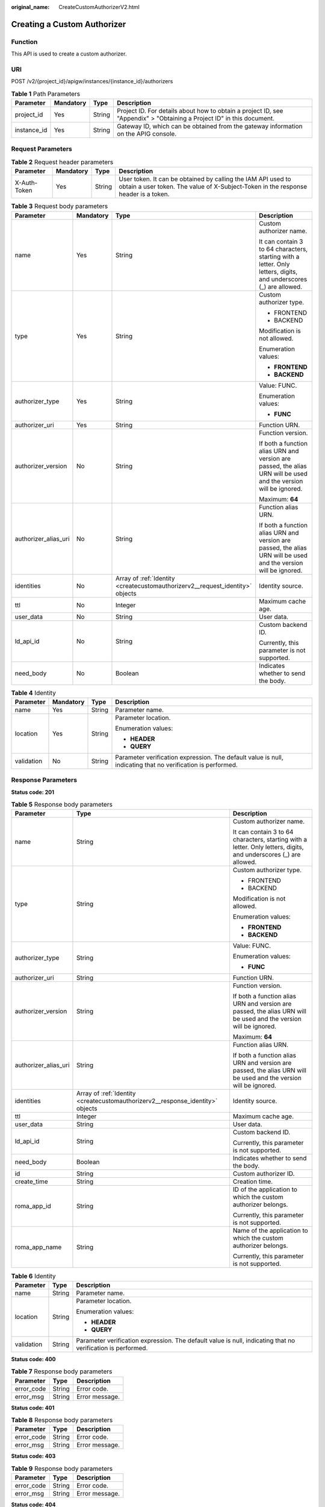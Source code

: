:original_name: CreateCustomAuthorizerV2.html

.. _CreateCustomAuthorizerV2:

Creating a Custom Authorizer
============================

Function
--------

This API is used to create a custom authorizer.

URI
---

POST /v2/{project_id}/apigw/instances/{instance_id}/authorizers

.. table:: **Table 1** Path Parameters

   +-------------+-----------+--------+-----------------------------------------------------------------------------------------------------------------------+
   | Parameter   | Mandatory | Type   | Description                                                                                                           |
   +=============+===========+========+=======================================================================================================================+
   | project_id  | Yes       | String | Project ID. For details about how to obtain a project ID, see "Appendix" > "Obtaining a Project ID" in this document. |
   +-------------+-----------+--------+-----------------------------------------------------------------------------------------------------------------------+
   | instance_id | Yes       | String | Gateway ID, which can be obtained from the gateway information on the APIG console.                                   |
   +-------------+-----------+--------+-----------------------------------------------------------------------------------------------------------------------+

Request Parameters
------------------

.. table:: **Table 2** Request header parameters

   +--------------+-----------+--------+----------------------------------------------------------------------------------------------------------------------------------------------------+
   | Parameter    | Mandatory | Type   | Description                                                                                                                                        |
   +==============+===========+========+====================================================================================================================================================+
   | X-Auth-Token | Yes       | String | User token. It can be obtained by calling the IAM API used to obtain a user token. The value of X-Subject-Token in the response header is a token. |
   +--------------+-----------+--------+----------------------------------------------------------------------------------------------------------------------------------------------------+

.. table:: **Table 3** Request body parameters

   +----------------------+-----------------+-------------------------------------------------------------------------------+-------------------------------------------------------------------------------------------------------------------+
   | Parameter            | Mandatory       | Type                                                                          | Description                                                                                                       |
   +======================+=================+===============================================================================+===================================================================================================================+
   | name                 | Yes             | String                                                                        | Custom authorizer name.                                                                                           |
   |                      |                 |                                                                               |                                                                                                                   |
   |                      |                 |                                                                               | It can contain 3 to 64 characters, starting with a letter. Only letters, digits, and underscores (_) are allowed. |
   +----------------------+-----------------+-------------------------------------------------------------------------------+-------------------------------------------------------------------------------------------------------------------+
   | type                 | Yes             | String                                                                        | Custom authorizer type.                                                                                           |
   |                      |                 |                                                                               |                                                                                                                   |
   |                      |                 |                                                                               | -  FRONTEND                                                                                                       |
   |                      |                 |                                                                               |                                                                                                                   |
   |                      |                 |                                                                               | -  BACKEND                                                                                                        |
   |                      |                 |                                                                               |                                                                                                                   |
   |                      |                 |                                                                               | Modification is not allowed.                                                                                      |
   |                      |                 |                                                                               |                                                                                                                   |
   |                      |                 |                                                                               | Enumeration values:                                                                                               |
   |                      |                 |                                                                               |                                                                                                                   |
   |                      |                 |                                                                               | -  **FRONTEND**                                                                                                   |
   |                      |                 |                                                                               |                                                                                                                   |
   |                      |                 |                                                                               | -  **BACKEND**                                                                                                    |
   +----------------------+-----------------+-------------------------------------------------------------------------------+-------------------------------------------------------------------------------------------------------------------+
   | authorizer_type      | Yes             | String                                                                        | Value: FUNC.                                                                                                      |
   |                      |                 |                                                                               |                                                                                                                   |
   |                      |                 |                                                                               | Enumeration values:                                                                                               |
   |                      |                 |                                                                               |                                                                                                                   |
   |                      |                 |                                                                               | -  **FUNC**                                                                                                       |
   +----------------------+-----------------+-------------------------------------------------------------------------------+-------------------------------------------------------------------------------------------------------------------+
   | authorizer_uri       | Yes             | String                                                                        | Function URN.                                                                                                     |
   +----------------------+-----------------+-------------------------------------------------------------------------------+-------------------------------------------------------------------------------------------------------------------+
   | authorizer_version   | No              | String                                                                        | Function version.                                                                                                 |
   |                      |                 |                                                                               |                                                                                                                   |
   |                      |                 |                                                                               | If both a function alias URN and version are passed, the alias URN will be used and the version will be ignored.  |
   |                      |                 |                                                                               |                                                                                                                   |
   |                      |                 |                                                                               | Maximum: **64**                                                                                                   |
   +----------------------+-----------------+-------------------------------------------------------------------------------+-------------------------------------------------------------------------------------------------------------------+
   | authorizer_alias_uri | No              | String                                                                        | Function alias URN.                                                                                               |
   |                      |                 |                                                                               |                                                                                                                   |
   |                      |                 |                                                                               | If both a function alias URN and version are passed, the alias URN will be used and the version will be ignored.  |
   +----------------------+-----------------+-------------------------------------------------------------------------------+-------------------------------------------------------------------------------------------------------------------+
   | identities           | No              | Array of :ref:`Identity <createcustomauthorizerv2__request_identity>` objects | Identity source.                                                                                                  |
   +----------------------+-----------------+-------------------------------------------------------------------------------+-------------------------------------------------------------------------------------------------------------------+
   | ttl                  | No              | Integer                                                                       | Maximum cache age.                                                                                                |
   +----------------------+-----------------+-------------------------------------------------------------------------------+-------------------------------------------------------------------------------------------------------------------+
   | user_data            | No              | String                                                                        | User data.                                                                                                        |
   +----------------------+-----------------+-------------------------------------------------------------------------------+-------------------------------------------------------------------------------------------------------------------+
   | ld_api_id            | No              | String                                                                        | Custom backend ID.                                                                                                |
   |                      |                 |                                                                               |                                                                                                                   |
   |                      |                 |                                                                               | Currently, this parameter is not supported.                                                                       |
   +----------------------+-----------------+-------------------------------------------------------------------------------+-------------------------------------------------------------------------------------------------------------------+
   | need_body            | No              | Boolean                                                                       | Indicates whether to send the body.                                                                               |
   +----------------------+-----------------+-------------------------------------------------------------------------------+-------------------------------------------------------------------------------------------------------------------+

.. _createcustomauthorizerv2__request_identity:

.. table:: **Table 4** Identity

   +-----------------+-----------------+-----------------+-------------------------------------------------------------------------------------------------------------+
   | Parameter       | Mandatory       | Type            | Description                                                                                                 |
   +=================+=================+=================+=============================================================================================================+
   | name            | Yes             | String          | Parameter name.                                                                                             |
   +-----------------+-----------------+-----------------+-------------------------------------------------------------------------------------------------------------+
   | location        | Yes             | String          | Parameter location.                                                                                         |
   |                 |                 |                 |                                                                                                             |
   |                 |                 |                 | Enumeration values:                                                                                         |
   |                 |                 |                 |                                                                                                             |
   |                 |                 |                 | -  **HEADER**                                                                                               |
   |                 |                 |                 |                                                                                                             |
   |                 |                 |                 | -  **QUERY**                                                                                                |
   +-----------------+-----------------+-----------------+-------------------------------------------------------------------------------------------------------------+
   | validation      | No              | String          | Parameter verification expression. The default value is null, indicating that no verification is performed. |
   +-----------------+-----------------+-----------------+-------------------------------------------------------------------------------------------------------------+

Response Parameters
-------------------

**Status code: 201**

.. table:: **Table 5** Response body parameters

   +-----------------------+--------------------------------------------------------------------------------+-------------------------------------------------------------------------------------------------------------------+
   | Parameter             | Type                                                                           | Description                                                                                                       |
   +=======================+================================================================================+===================================================================================================================+
   | name                  | String                                                                         | Custom authorizer name.                                                                                           |
   |                       |                                                                                |                                                                                                                   |
   |                       |                                                                                | It can contain 3 to 64 characters, starting with a letter. Only letters, digits, and underscores (_) are allowed. |
   +-----------------------+--------------------------------------------------------------------------------+-------------------------------------------------------------------------------------------------------------------+
   | type                  | String                                                                         | Custom authorizer type.                                                                                           |
   |                       |                                                                                |                                                                                                                   |
   |                       |                                                                                | -  FRONTEND                                                                                                       |
   |                       |                                                                                |                                                                                                                   |
   |                       |                                                                                | -  BACKEND                                                                                                        |
   |                       |                                                                                |                                                                                                                   |
   |                       |                                                                                | Modification is not allowed.                                                                                      |
   |                       |                                                                                |                                                                                                                   |
   |                       |                                                                                | Enumeration values:                                                                                               |
   |                       |                                                                                |                                                                                                                   |
   |                       |                                                                                | -  **FRONTEND**                                                                                                   |
   |                       |                                                                                |                                                                                                                   |
   |                       |                                                                                | -  **BACKEND**                                                                                                    |
   +-----------------------+--------------------------------------------------------------------------------+-------------------------------------------------------------------------------------------------------------------+
   | authorizer_type       | String                                                                         | Value: FUNC.                                                                                                      |
   |                       |                                                                                |                                                                                                                   |
   |                       |                                                                                | Enumeration values:                                                                                               |
   |                       |                                                                                |                                                                                                                   |
   |                       |                                                                                | -  **FUNC**                                                                                                       |
   +-----------------------+--------------------------------------------------------------------------------+-------------------------------------------------------------------------------------------------------------------+
   | authorizer_uri        | String                                                                         | Function URN.                                                                                                     |
   +-----------------------+--------------------------------------------------------------------------------+-------------------------------------------------------------------------------------------------------------------+
   | authorizer_version    | String                                                                         | Function version.                                                                                                 |
   |                       |                                                                                |                                                                                                                   |
   |                       |                                                                                | If both a function alias URN and version are passed, the alias URN will be used and the version will be ignored.  |
   |                       |                                                                                |                                                                                                                   |
   |                       |                                                                                | Maximum: **64**                                                                                                   |
   +-----------------------+--------------------------------------------------------------------------------+-------------------------------------------------------------------------------------------------------------------+
   | authorizer_alias_uri  | String                                                                         | Function alias URN.                                                                                               |
   |                       |                                                                                |                                                                                                                   |
   |                       |                                                                                | If both a function alias URN and version are passed, the alias URN will be used and the version will be ignored.  |
   +-----------------------+--------------------------------------------------------------------------------+-------------------------------------------------------------------------------------------------------------------+
   | identities            | Array of :ref:`Identity <createcustomauthorizerv2__response_identity>` objects | Identity source.                                                                                                  |
   +-----------------------+--------------------------------------------------------------------------------+-------------------------------------------------------------------------------------------------------------------+
   | ttl                   | Integer                                                                        | Maximum cache age.                                                                                                |
   +-----------------------+--------------------------------------------------------------------------------+-------------------------------------------------------------------------------------------------------------------+
   | user_data             | String                                                                         | User data.                                                                                                        |
   +-----------------------+--------------------------------------------------------------------------------+-------------------------------------------------------------------------------------------------------------------+
   | ld_api_id             | String                                                                         | Custom backend ID.                                                                                                |
   |                       |                                                                                |                                                                                                                   |
   |                       |                                                                                | Currently, this parameter is not supported.                                                                       |
   +-----------------------+--------------------------------------------------------------------------------+-------------------------------------------------------------------------------------------------------------------+
   | need_body             | Boolean                                                                        | Indicates whether to send the body.                                                                               |
   +-----------------------+--------------------------------------------------------------------------------+-------------------------------------------------------------------------------------------------------------------+
   | id                    | String                                                                         | Custom authorizer ID.                                                                                             |
   +-----------------------+--------------------------------------------------------------------------------+-------------------------------------------------------------------------------------------------------------------+
   | create_time           | String                                                                         | Creation time.                                                                                                    |
   +-----------------------+--------------------------------------------------------------------------------+-------------------------------------------------------------------------------------------------------------------+
   | roma_app_id           | String                                                                         | ID of the application to which the custom authorizer belongs.                                                     |
   |                       |                                                                                |                                                                                                                   |
   |                       |                                                                                | Currently, this parameter is not supported.                                                                       |
   +-----------------------+--------------------------------------------------------------------------------+-------------------------------------------------------------------------------------------------------------------+
   | roma_app_name         | String                                                                         | Name of the application to which the custom authorizer belongs.                                                   |
   |                       |                                                                                |                                                                                                                   |
   |                       |                                                                                | Currently, this parameter is not supported.                                                                       |
   +-----------------------+--------------------------------------------------------------------------------+-------------------------------------------------------------------------------------------------------------------+

.. _createcustomauthorizerv2__response_identity:

.. table:: **Table 6** Identity

   +-----------------------+-----------------------+-------------------------------------------------------------------------------------------------------------+
   | Parameter             | Type                  | Description                                                                                                 |
   +=======================+=======================+=============================================================================================================+
   | name                  | String                | Parameter name.                                                                                             |
   +-----------------------+-----------------------+-------------------------------------------------------------------------------------------------------------+
   | location              | String                | Parameter location.                                                                                         |
   |                       |                       |                                                                                                             |
   |                       |                       | Enumeration values:                                                                                         |
   |                       |                       |                                                                                                             |
   |                       |                       | -  **HEADER**                                                                                               |
   |                       |                       |                                                                                                             |
   |                       |                       | -  **QUERY**                                                                                                |
   +-----------------------+-----------------------+-------------------------------------------------------------------------------------------------------------+
   | validation            | String                | Parameter verification expression. The default value is null, indicating that no verification is performed. |
   +-----------------------+-----------------------+-------------------------------------------------------------------------------------------------------------+

**Status code: 400**

.. table:: **Table 7** Response body parameters

   ========== ====== ==============
   Parameter  Type   Description
   ========== ====== ==============
   error_code String Error code.
   error_msg  String Error message.
   ========== ====== ==============

**Status code: 401**

.. table:: **Table 8** Response body parameters

   ========== ====== ==============
   Parameter  Type   Description
   ========== ====== ==============
   error_code String Error code.
   error_msg  String Error message.
   ========== ====== ==============

**Status code: 403**

.. table:: **Table 9** Response body parameters

   ========== ====== ==============
   Parameter  Type   Description
   ========== ====== ==============
   error_code String Error code.
   error_msg  String Error message.
   ========== ====== ==============

**Status code: 404**

.. table:: **Table 10** Response body parameters

   ========== ====== ==============
   Parameter  Type   Description
   ========== ====== ==============
   error_code String Error code.
   error_msg  String Error message.
   ========== ====== ==============

**Status code: 500**

.. table:: **Table 11** Response body parameters

   ========== ====== ==============
   Parameter  Type   Description
   ========== ====== ==============
   error_code String Error code.
   error_msg  String Error message.
   ========== ====== ==============

Example Requests
----------------

.. code-block::

   {
     "name" : "Authorizer_demo",
     "type" : "FRONTEND",
     "authorizer_type" : "FUNC",
     "authorizer_uri" : "urn:fss:xx-xxx:106506b9a92342df9a5025fc12351cfc:function:defau:apigDemo_1592617458814",
     "authorizer_version" : "v1",
     "authorizer_alias_uri" : "urn:fss:xx-xxx-4:106506b9a92342df9a5025fc12351cfc:function:defau:apigDemo_1592617458814:!v1",
     "identities" : [ {
       "name" : "header",
       "location" : "HEADER"
     } ],
     "user_data" : "authorizer_test"
   }

Example Responses
-----------------

**Status code: 201**

Created

.. code-block::

   {
     "name" : "Authorizer_demo",
     "type" : "FRONTEND",
     "authorizer_type" : "FUNC",
     "authorizer_uri" : "urn:fss:xx-xxx-4:106506b9a92342df9a5025fc12351cfc:function:defau:apigDemo_1592617458814",
     "authorizer_version" : "v1",
     "authorizer_alias_uri" : "urn:fss:xx-xxx-4:106506b9a92342df9a5025fc12351cfc:function:defau:apigDemo_1592617458814:!v1",
     "identities" : [ {
       "name" : "header",
       "location" : "HEADER"
     } ],
     "ttl" : 0,
     "user_data" : "authorizer_test",
     "id" : "0d982c1ac3da493dae47627b6439fc5c",
     "create_time" : "2020-07-31T11:55:43Z"
   }

**Status code: 400**

Bad Request

.. code-block::

   {
     "error_code" : "APIG.2011",
     "error_msg" : "Invalid parameter value,parameterName:type. Please refer to the support documentation"
   }

**Status code: 401**

Unauthorized

.. code-block::

   {
     "error_code" : "APIG.1002",
     "error_msg" : "Incorrect token or token resolution failed"
   }

**Status code: 403**

Forbidden

.. code-block::

   {
     "error_code" : "APIG.1005",
     "error_msg" : "No permissions to request this method"
   }

**Status code: 404**

Not Found

.. code-block::

   {
     "error_code" : "APIG.3019",
     "error_msg" : "The function URN does not exist"
   }

**Status code: 500**

Internal Server Error

.. code-block::

   {
     "error_code" : "APIG.9999",
     "error_msg" : "System error"
   }

Status Codes
------------

=========== =====================
Status Code Description
=========== =====================
201         Created
400         Bad Request
401         Unauthorized
403         Forbidden
404         Not Found
500         Internal Server Error
=========== =====================

Error Codes
-----------

See :ref:`Error Codes <errorcode>`.
